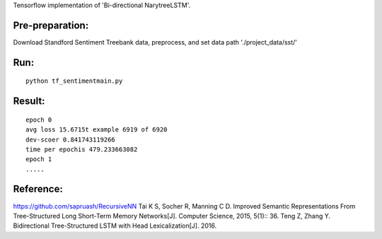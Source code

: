 Tensorflow implementation of 'Bi-directional NarytreeLSTM'.

----------------
Pre-preparation:
----------------

Download Standford Sentiment Treebank data, preprocess, and set data path './project_data/sst/'

----------------
Run:
----------------
::

    python tf_sentimentmain.py


----------------
Result:
----------------
::

    epoch 0
    avg loss 15.6715t example 6919 of 6920
    dev-scoer 0.841743119266
    time per epochis 479.233663082
    epoch 1
    .....

----------------
Reference:
----------------

https://github.com/sapruash/RecursiveNN
Tai K S, Socher R, Manning C D. Improved Semantic Representations From Tree-Structured Long Short-Term Memory Networks[J]. Computer Science, 2015, 5(1):: 36.
Teng Z, Zhang Y. Bidirectional Tree-Structured LSTM with Head Lexicalization[J]. 2016.




